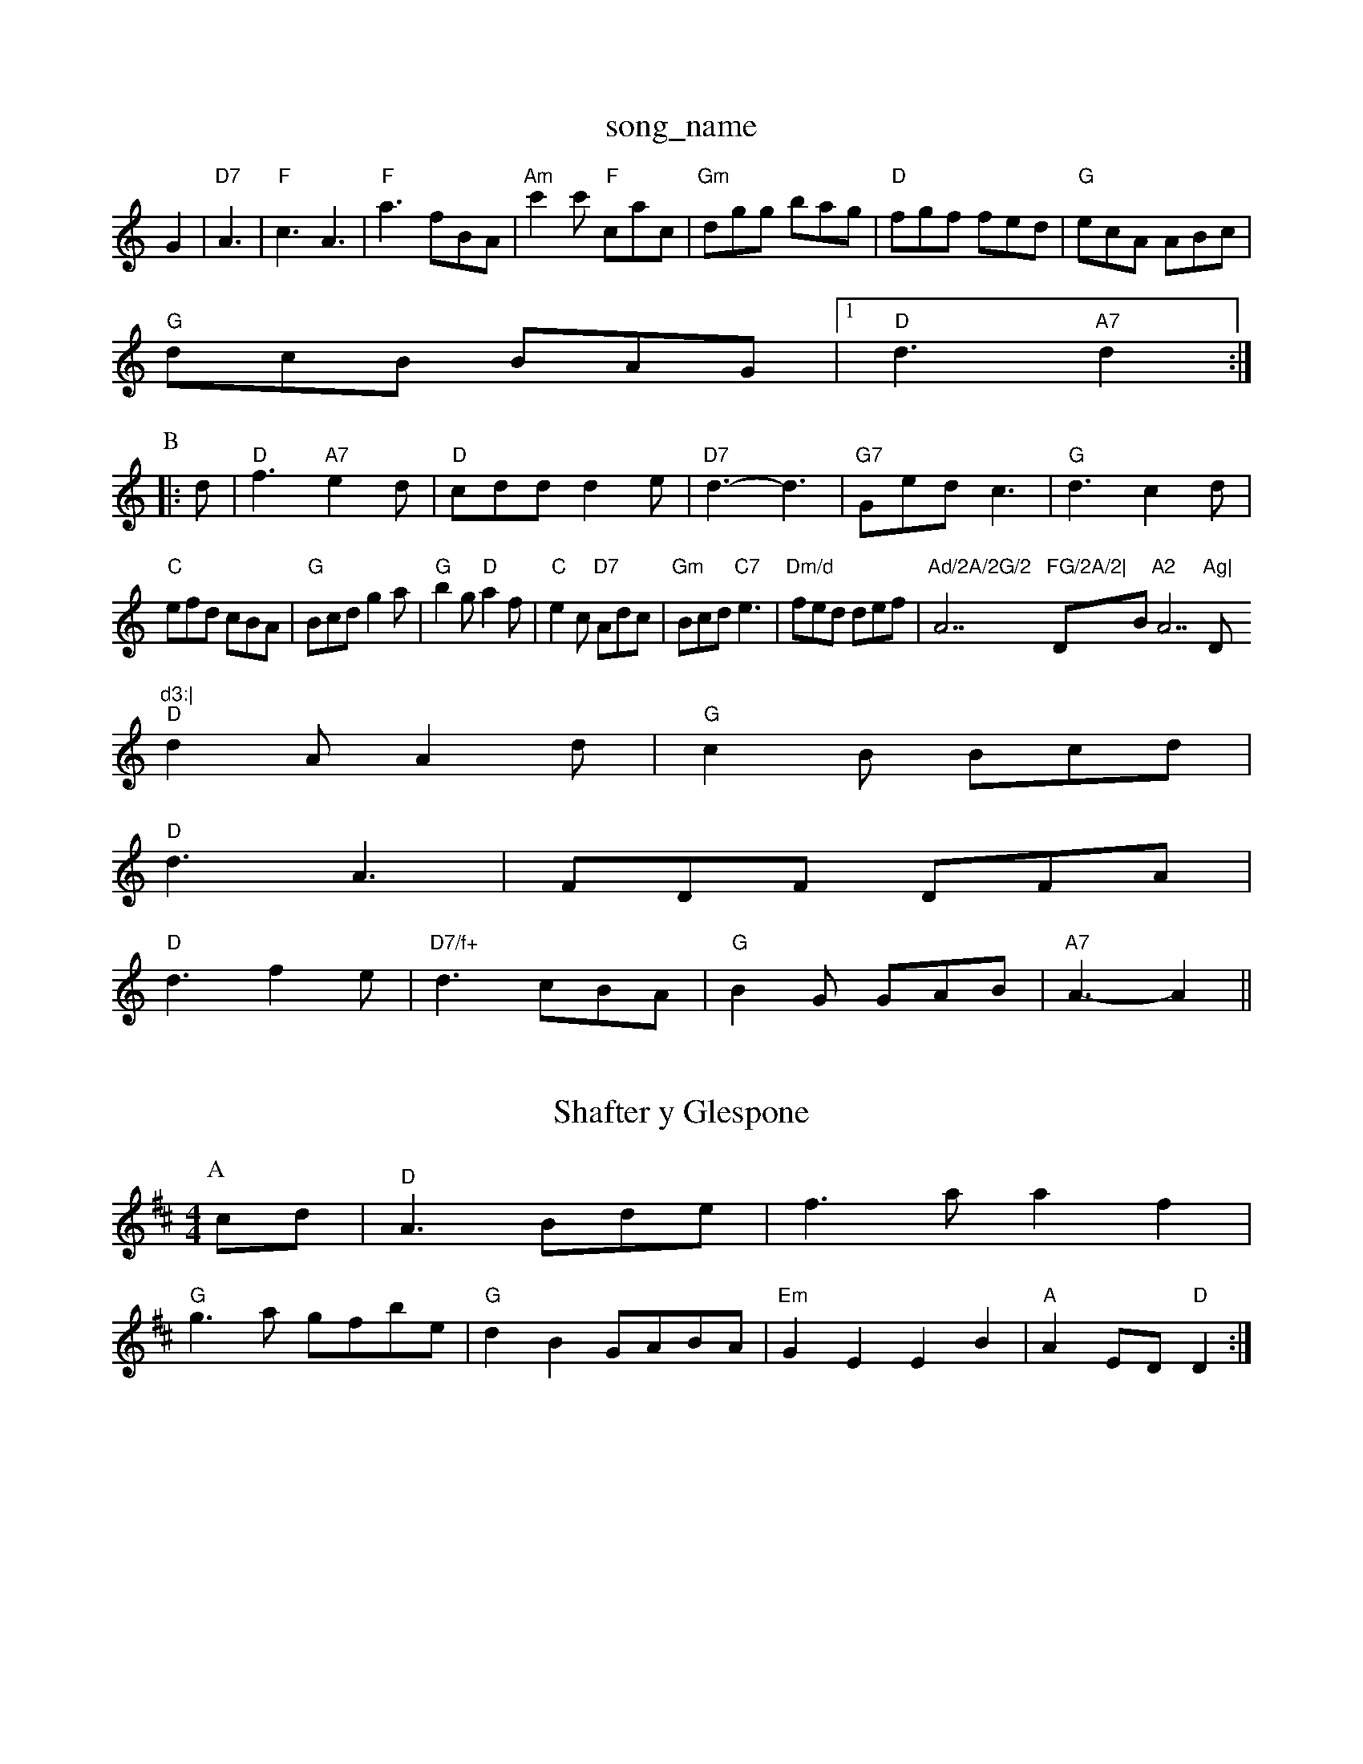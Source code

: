 X: 1
T:song_name
K:C
G2|"D7"A3 |"F"c3 A3|"F"a3 fBA|"Am"c'2c' "F"cac|"Gm"dgg bag|"D"fgf fed|"G"ecA ABc|
"G"dcB BAG|[1"D"d3 "A7"d2:|
P:B
|:d|"D"f3 "A7"e2d|"D"cdd d2e|"D7"d3 -d3|"G7"Ged c3|"G"d3 c2d|
"C"efd cBA|"G"Bcd g2a|"G"b2g "D"a2f|"C"e2c "D7"Adc|"Gm"Bcd "C7"e3|"Dm/d"fed def|"Ad/2A/2G/2 "A7"FG/2A/2|"D""Bm"A2 "A7"Ag|"D"d3:|
"D"d2A A2d|"G"c2B Bcd|
"D"d3 A3|FDF DFA|
"D"d3 f2e|"D7/f+"d3 cBA|"G"B2G GAB|"A7"A3 -A2||

X: 265
T:Shafter y Glespone
% Nottingham Music Database
S:Trad
Y:AABA
M:4/4
L:1/4
K:D
P:A
c/2d/2|"D"A3/2B/2d/2e/2|f3/2a/2 af|
"G"g3/2a/2 g/2f/2b/2e/2|"G"dB -G/2A/2B/2A/2|"Em"GE EB|\
"A"AE/2D/2 "D"D:|
X: 96
T:The Mouisatingham Music Database
S:Kevin Briggs, via EF
Y:AB
M:4/4
L:1/4
K:C
P:A
"(D"FD/2F/2 A/2F/2A/2F/2|"D"FD/2F/2 d/2F/2D/2F/2|"D"A/2d/2e/2f/2 ga/2g/2f/2 e/2d/2e|"D"f/2e/2d/2c/2 B/2A/2F/2A/2|\
A,2C|
"D"FD DA|c3/2e/2 ge/2f/2|"Em"gf de|"A7"a3g|"B"Bf/2c/2 "E7"Be|"A"c/2d/2e/2f/2 a=g|\
"F#m"f3/2e/2 "Bm"de/2f/2|
"E"g/2f/2e/2c/2 e/2g/2f/2e/2|"G"B/2G/2B/2d/2 gb|\
"D"a3/2f/2e3/4d/4 c3/4A/4 f3/4e/4|"G"e3/4c/4 "A"B/2c/2|"D"d3/2A"A"B/2A/2[G2e2]|\
[d3c3]|[C2B2][CB]|
KCC
(3A/2B/2c/2| [1"A7"AB c^A|"D7"d/2f3e|"D"d2 "A7"A2|
"D"Af "A7"eg|"D"a3/2f/2 f/2d/2d/2d/2|"Em"Bd -d/2d/2e/2f/2|"Em"gf ed|"A7"cBA|
"D"dA AB|"D"cd dc|"G"Bd de|"D"f2 f2|"D"dA Bc|"D"d2 "D7"A3/2G/2|"D"AA d2|"Bb"B3c/2d/2|"F#m"e3/2c/2 c3/2f/2|ea ec|
"B7"BB -"F#7"f3/2e/2|"Bm"d2 fd|"Em"ee "A7"Ge|"D"d3:|
X: 17
T:Capt e::
gf|"G"aga G2d|BGB e2d|"Am"cdc ABc|"Dm"d3 -d2:|

X: 16
T:Bolly Cas lenboukbe--8
% Nottingham Music Database
S:Kevin Briggs, via EF
Y:AB
M:4/4
L:1/4
K:A
P:A
|:"A"G/2F/2G/2A/2 Bc|dg gg|"G"dg "Em"ec|"Am"A2 A2|"D7"cB cd|"G"ed BA|GG Bd|"E7"f2 f3/2e/2|"A7"PMusic Database
S:FTB13
T:Miss S. Camps, via EF
Y:AB
M:6/8
K:G
P:A
d/2c/2|"G"BAG D2D|"C"EFG "D7"FED|"G"DFA BAG|"D"AGF "A7"GEC|"D"D3 D:|
P:B
|:A/2d/2|"A"e3 e3|efg c'ba|"E7"g3 e2:|
"A"c3 -c3|F3|F3|F3 A3|"C"E3 E3|"G"DEF =G^F=F|"E"GEE ^G3|
"E"B,3 ^A3|"E"B2^G B2c|"E"d3 -d2c|d3 d2c|d2c B2c|ded c2B|"D"ABA F2D|"AF/2B/2c/2|\
d/2A/2c/2A/2 e/2d/2c/2A/2|"Bm"dB f3/2f/2|"Em"ge Bc|"Bm"d3/2c/2 BA|\
"EGg/2a/2 "D"gf/2g/2|
"D"aa/2f/2 aa/2f/2|"G"dB B::
f|"D"fe d2|"D"FD2A "G"B2c|"D"de^d "A"^cAc|"Bm"dB2 "F#m"A2G|"B"cde "E7"e2f|"A"d3 cAB|
"A"c/2d/2-c/2A/2 B/2c/2A/2B/2 "C7"G/2A/2G/2_E/2|"G"DB, -D3|"G"GBG "D7"ABd|"G"G2G GA2||
K:D
P:C
F|"D"A2D FED|"D"F2A d2F|"Em"Ged "A7"c2e|"D"f3 "A7"aaf|"B7""fAf2 -fe|
"D"f3/2d/2 AF|"G"G2 G2|"D7"Bd A|"A7"cBA|
"D"d2:|
P:B
[f/2g/2|"D"af3|"D"a/2f/2d/2d/2 -d/2d/2d|"D"F2 -A/2^B/2A/2G/2|\
"C"C/2E/2^F/2G/2 "D7"c/2d/2e/2f/2|\
"G"gg/2b/2 g/2f/2e/2d/2|"G"B/2A/2G/2B/2 "D7"A/2G/2F/2A/2|\
"G"G/2B/2D/2B,/2 "C"E"c2B B^c=E|\
"Em"c2E E3:|

X: 33
T:Lady in the Mountaw
% Nottingham Music Database
S:Peter Sence bsawick Pay
% Nottingham Music Database
S:Ficdler's Fakewell, via PR
M:4/4
L:1/4
K:D
|"D"AF A3/2A/2|BD2E/2|FF/2A/2 d/2f/2d/2f/2|
"G"gg/2a/2 "D"A/2f/2g/2f/2|"D"d/2B/2A|"D"FA/2A/2 A/2B/2A/2F/2|\
"D"D/2F/2A/2F/2 F/2A/2D/2F/2|A/2F/2A/2d/2a|"D"aff "A"efg|"D"agf "A7"e2d|\
"Bm"cdB "E7"B2f|
"A"ecA Acd|"Bm"edc "E7"dcB|
"A"AFA ecA|"A"Ace edc|"D"def "A"ecA|"Bm"dfd 